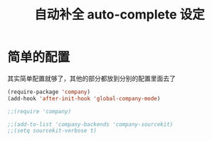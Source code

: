 #+TITLE: 自动补全 auto-complete 设定
* 简单的配置
 其实简单配置就够了，其他的部分都放到分别的配置里面去了
#+BEGIN_SRC emacs-lisp
(require-package 'company)
(add-hook 'after-init-hook 'global-company-mode)

;;(require 'company)

;;(add-to-list 'company-backends 'company-sourcekit)
;;(setq sourcekit-verbose t)
#+END_SRC

